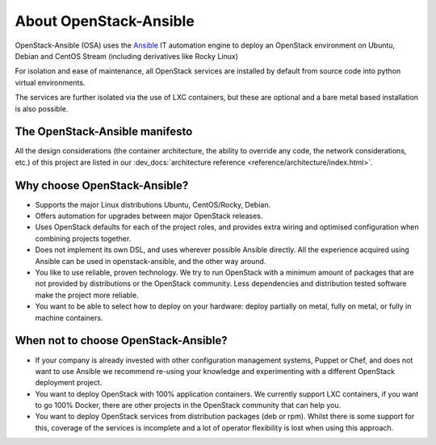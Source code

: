 .. _app-aboutosa:

=======================
About OpenStack-Ansible
=======================

OpenStack-Ansible (OSA) uses the `Ansible <https://www.ansible.com/how-ansible-works>`_
IT automation engine to deploy an OpenStack environment on Ubuntu, Debian
and CentOS Stream (including derivatives like Rocky Linux)

For isolation and ease of maintenance, all OpenStack services are installed by
default from source code into python virtual environments.

The services are further isolated via the use of LXC containers, but these are
optional and a bare metal based installation is also possible.

The OpenStack-Ansible manifesto
~~~~~~~~~~~~~~~~~~~~~~~~~~~~~~~

All the design considerations (the container architecture, the ability to
override any code, the network considerations, etc.) of this project are
listed in our :dev_docs:`architecture reference <reference/architecture/index.html>`.

Why choose OpenStack-Ansible?
~~~~~~~~~~~~~~~~~~~~~~~~~~~~~

* Supports the major Linux distributions Ubuntu, CentOS/Rocky, Debian.
* Offers automation for upgrades between major OpenStack releases.
* Uses OpenStack defaults for each of the project roles, and provides
  extra wiring and optimised configuration when combining projects
  together.
* Does not implement its own DSL, and uses wherever possible Ansible
  directly. All the experience acquired using Ansible can be used in
  openstack-ansible, and the other way around.
* You like to use reliable, proven technology. We try to run OpenStack
  with a minimum amount of packages that are not provided by distributions
  or the OpenStack community. Less dependencies and distribution tested
  software make the project more reliable.
* You want to be able to select how to deploy on your hardware: deploy
  partially on metal, fully on metal, or fully in machine containers.

When **not** to choose OpenStack-Ansible?
~~~~~~~~~~~~~~~~~~~~~~~~~~~~~~~~~~~~~~~~~

* If your company is already invested with other configuration management
  systems, Puppet or Chef, and does not want to use Ansible we recommend
  re-using your knowledge and experimenting with a different
  OpenStack deployment project.
* You want to deploy OpenStack with 100% application containers.
  We currently support LXC containers, if you want to go 100% Docker,
  there are other projects in the OpenStack community that can
  help you.
* You want to deploy OpenStack services from distribution packages
  (deb or rpm). Whilst there is some support for this, coverage of the
  services is incomplete and a lot of operator flexibility is lost
  when using this approach.
